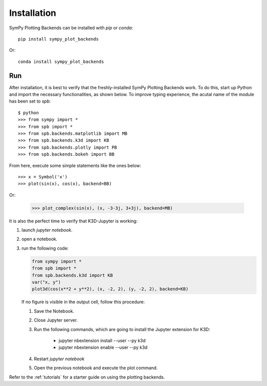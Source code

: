 
.. _installation:

Installation
------------

SymPy Plotting Backends can be installed with `pip` or `conda`::

    pip install sympy_plot_backends

Or::

    conda install sympy_plot_backends

Run
===

After installation, it is best to verify that the freshly-installed SymPy
Plotting Backends work. To do this, start up Python and import the necessary
functionalities, as shown below. To improve typing experience, the acutal name
of the module has been set to `spb`::

    $ python
    >>> from sympy import *
    >>> from spb import *
    >>> from spb.backends.matplotlib import MB
    >>> from spb.backends.k3d import KB
    >>> from spb.backends.plotly import PB
    >>> from spb.backends.bokeh import BB

From here, execute some simple statements like the ones below::

    >>> x = Symbol('x')
    >>> plot(sin(x), cos(x), backend=BB)

Or:

    >>> plot_complex(sin(x), (x, -3-3j, 3+3j), backend=MB)


It is also the perfect time to verify that K3D-Jupyter is working:

1. launch `jupyter notebook`.
2. open a notebook.
3. run the following code:

   .. code-block:: python

      from sympy import *
      from spb import *
      from spb.backends.k3d import KB
      var("x, y")
      plot3d(cos(x**2 + y**2), (x, -2, 2), (y, -2, 2), backend=KB)

   If no figure is visible in the output cell, follow this procedure:

   1. Save the Notebook.
   2. Close Jupyter server.
   3. Run the following commands, which are going to install the Jupyter
      extension for K3D:

       * jupyter nbextension install --user --py k3d
       * jupyter nbextension enable --user --py k3d

   4. Restart `jupyter notebook`
   5. Open the previous notebook and execute the plot command.

Refer to the :ref:`tutorials` for a starter guide on using the plotting backends.
